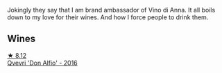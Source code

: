Jokingly they say that I am brand ambassador of Vino di Anna. It all boils down to my love for their wines. And how I force people to drink them.

** Wines

#+begin_export html
<div class="flex-container">
  <a class="flex-item flex-item-left" href="/wines/2f91824d-cecb-4c83-b755-ac3b70f9936a.html">
    <img class="flex-bottle" src="/images/2f/91824d-cecb-4c83-b755-ac3b70f9936a/2022-09-06-16-35-28-IMG-2035.webp"></img>
    <section class="h text-small text-lighter">★ 8.12</section>
    <section class="h text-bolder">Qvevri 'Don Alfio' - 2016</section>
  </a>

</div>
#+end_export
